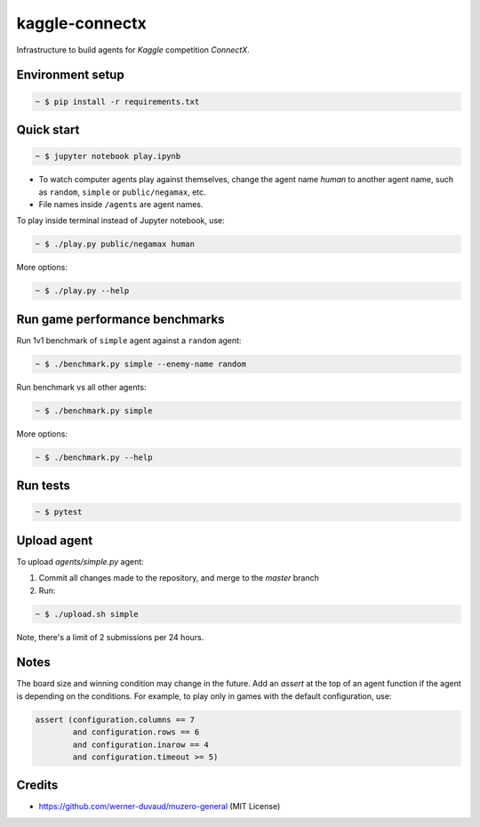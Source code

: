 kaggle-connectx
================

Infrastructure to build agents for *Kaggle* competition *ConnectX.*


Environment setup
-----------------

.. sourcecode:: bash

   ~ $ pip install -r requirements.txt


Quick start
-----------

.. image:: docs/demo.png
   :width: 600

.. sourcecode:: bash

   ~ $ jupyter notebook play.ipynb

- To watch computer agents play against themselves, change the agent name `human` to another agent name, such as ``random``, ``simple`` or ``public/negamax``, etc.
- File names inside ``/agents`` are agent names.

To play inside terminal instead of Jupyter notebook, use:

.. sourcecode:: bash

   ~ $ ./play.py public/negamax human

More options:

.. sourcecode:: bash

   ~ $ ./play.py --help

Run game performance benchmarks
-------------------------------

Run 1v1 benchmark of ``simple`` agent against a ``random`` agent:

.. sourcecode:: bash

   ~ $ ./benchmark.py simple --enemy-name random

Run benchmark vs all other agents:

.. sourcecode:: bash

   ~ $ ./benchmark.py simple

More options:

.. sourcecode:: bash

   ~ $ ./benchmark.py --help

Run tests
---------

.. sourcecode:: bash

   ~ $ pytest


Upload agent
------------

To upload `agents/simple.py` agent:

1. Commit all changes made to the repository, and merge to the `master` branch
2. Run:

.. sourcecode:: bash

   ~ $ ./upload.sh simple

Note, there's a limit of 2 submissions per 24 hours.

Notes
-----
The board size and winning condition may change in the future. Add an `assert` at the top of an agent function if the agent is depending on the conditions. For example, to play only in games with the default configuration, use:


.. sourcecode:: python

   assert (configuration.columns == 7
           and configuration.rows == 6
           and configuration.inarow == 4
           and configuration.timeout >= 5)

Credits
-------
- https://github.com/werner-duvaud/muzero-general (MIT License)

